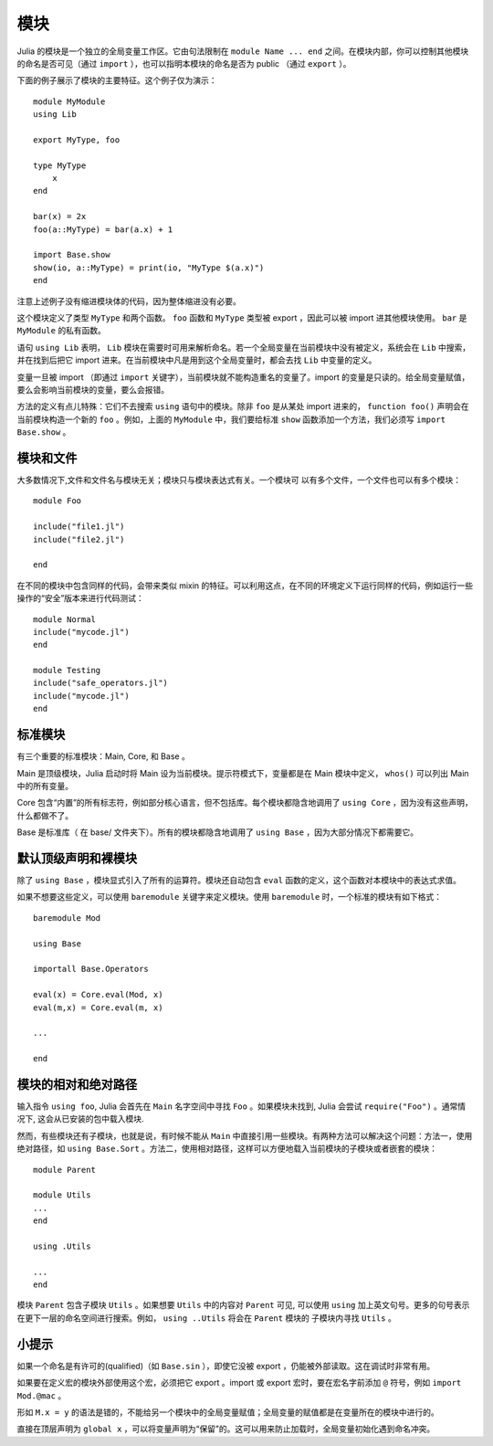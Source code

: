 .. _man-modules:

******
 模块
******

.. index:: module, baremodule, using, import, export, importall

Julia 的模块是一个独立的全局变量工作区。它由句法限制在 ``module Name ... end`` 之间。在模块内部，你可以控制其他模块的命名是否可见（通过 ``import`` ），也可以指明本模块的命名是否为 public （通过 ``export`` ）。

下面的例子展示了模块的主要特征。这个例子仅为演示： ::

    module MyModule
    using Lib
    
    export MyType, foo
    
    type MyType
        x
    end
    
    bar(x) = 2x
    foo(a::MyType) = bar(a.x) + 1
    
    import Base.show
    show(io, a::MyType) = print(io, "MyType $(a.x)")
    end

注意上述例子没有缩进模块体的代码，因为整体缩进没有必要。

这个模块定义了类型 ``MyType`` 和两个函数。 ``foo`` 函数和 ``MyType`` 类型被 export ，因此可以被 import 进其他模块使用。 ``bar`` 是 ``MyModule`` 的私有函数。

语句 ``using Lib`` 表明， ``Lib``  模块在需要时可用来解析命名。若一个全局变量在当前模块中没有被定义，系统会在 ``Lib`` 中搜索，并在找到后把它 import 进来。在当前模块中凡是用到这个全局变量时，都会去找 ``Lib`` 中变量的定义。

变量一旦被 import （即通过 ``import`` 关键字），当前模块就不能构造重名的变量了。import 的变量是只读的。给全局变量赋值，要么会影响当前模块的变量，要么会报错。

方法的定义有点儿特殊：它们不去搜索 ``using`` 语句中的模块。除非 ``foo`` 是从某处 import 进来的， ``function foo()`` 声明会在当前模块构造一个新的 ``foo`` 。例如，上面的 ``MyModule`` 中，我们要给标准 ``show`` 函数添加一个方法，我们必须写 ``import Base.show`` 。

模块和文件
----------

大多数情况下,文件和文件名与模块无关；模块只与模块表达式有关。一个模块可
以有多个文件，一个文件也可以有多个模块： ::

    module Foo

    include("file1.jl")
    include("file2.jl")

    end

在不同的模块中包含同样的代码，会带来类似 mixin 的特征。可以利用这点，在不同的环境定义下运行同样的代码，例如运行一些操作的“安全”版本来进行代码测试： ::

    module Normal
    include("mycode.jl")
    end

    module Testing
    include("safe_operators.jl")
    include("mycode.jl")
    end


标准模块
--------

有三个重要的标准模块：Main, Core, 和 Base 。

Main 是顶级模块，Julia 启动时将 Main 设为当前模块。提示符模式下，变量都是在 Main 模块中定义， ``whos()`` 可以列出 Main 中的所有变量。

Core 包含“内置”的所有标志符，例如部分核心语言，但不包括库。每个模块都隐含地调用了 ``using Core`` ，因为没有这些声明，什么都做不了。

Base 是标准库（ 在 base/ 文件夹下）。所有的模块都隐含地调用了 ``using Base`` ，因为大部分情况下都需要它。


默认顶级声明和裸模块
--------------------

除了 ``using Base`` ，模块显式引入了所有的运算符。模块还自动包含 ``eval`` 函数的定义，这个函数对本模块中的表达式求值。

如果不想要这些定义，可以使用 ``baremodule`` 关键字来定义模块。使用 ``baremodule`` 时，一个标准的模块有如下格式： ::

    baremodule Mod

    using Base

    importall Base.Operators

    eval(x) = Core.eval(Mod, x)
    eval(m,x) = Core.eval(m, x)

    ...

    end


模块的相对和绝对路径
--------------------

输入指令 ``using foo``, Julia 会首先在 ``Main`` 名字空间中寻找 ``Foo`` 。如果模块未找到, Julia 会尝试 ``require("Foo")`` 。通常情况下, 这会从已安装的包中载入模块.

然而，有些模块还有子模块，也就是说，有时候不能从 ``Main`` 中直接引用一些模块。有两种方法可以解决这个问题：方法一，使用绝对路径，如 ``using Base.Sort`` 。方法二，使用相对路径，这样可以方便地载入当前模块的子模块或者嵌套的模块： ::

    module Parent

    module Utils
    ...
    end

    using .Utils

    ...
    end

模块 ``Parent`` 包含子模块 ``Utils`` 。如果想要 ``Utils`` 中的内容对 ``Parent`` 可见, 可以使用 ``using`` 加上英文句号。更多的句号表示在更下一层的命名空间进行搜索。例如， ``using ..Utils`` 将会在 ``Parent`` 模块的
子模块内寻找 ``Utils`` 。


小提示
------

如果一个命名是有许可的(qualified)（如 ``Base.sin`` ），即使它没被 export ，仍能被外部读取。这在调试时非常有用。

如果要在定义宏的模块外部使用这个宏，必须把它 export 。import 或 export 宏时，要在宏名字前添加 ``@`` 符号，例如 ``import Mod.@mac`` 。

形如 ``M.x = y`` 的语法是错的，不能给另一个模块中的全局变量赋值；全局变量的赋值都是在变量所在的模块中进行的。

直接在顶层声明为 ``global x`` ，可以将变量声明为“保留”的。这可以用来防止加载时，全局变量初始化遇到命名冲突。

